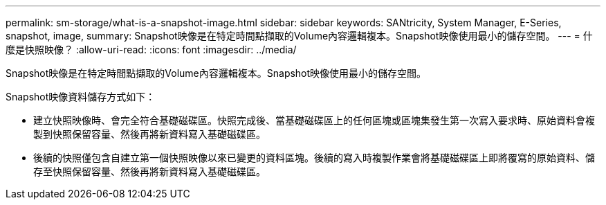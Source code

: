 ---
permalink: sm-storage/what-is-a-snapshot-image.html 
sidebar: sidebar 
keywords: SANtricity, System Manager, E-Series, snapshot, image, 
summary: Snapshot映像是在特定時間點擷取的Volume內容邏輯複本。Snapshot映像使用最小的儲存空間。 
---
= 什麼是快照映像？
:allow-uri-read: 
:icons: font
:imagesdir: ../media/


[role="lead"]
Snapshot映像是在特定時間點擷取的Volume內容邏輯複本。Snapshot映像使用最小的儲存空間。

Snapshot映像資料儲存方式如下：

* 建立快照映像時、會完全符合基礎磁碟區。快照完成後、當基礎磁碟區上的任何區塊或區塊集發生第一次寫入要求時、原始資料會複製到快照保留容量、然後再將新資料寫入基礎磁碟區。
* 後續的快照僅包含自建立第一個快照映像以來已變更的資料區塊。後續的寫入時複製作業會將基礎磁碟區上即將覆寫的原始資料、儲存至快照保留容量、然後再將新資料寫入基礎磁碟區。

